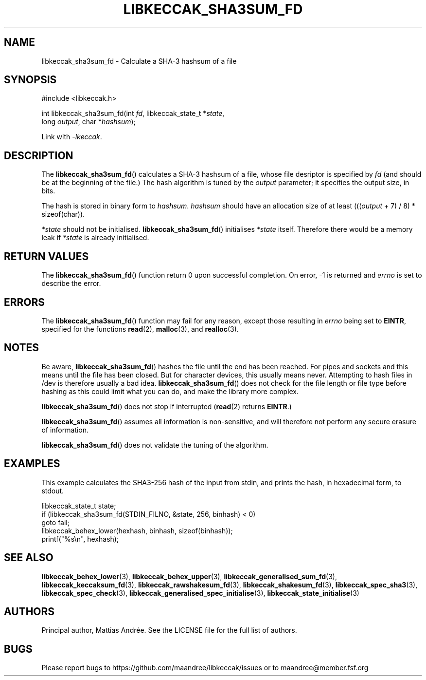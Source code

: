 .TH LIBKECCAK_SHA3SUM_FD 3 LIBKECCAK-%VERSION%
.SH NAME
libkeccak_sha3sum_fd - Calculate a SHA-3 hashsum of a file
.SH SYNOPSIS
.LP
.nf
#include <libkeccak.h>
.P
int libkeccak_sha3sum_fd(int \fIfd\fP, libkeccak_state_t *\fIstate\fP,
                         long \fIoutput\fP, char *\fIhashsum\fP);
.fi
.P
Link with \fI-lkeccak\fP.
.SH DESCRIPTION
The
.BR libkeccak_sha3sum_fd ()
calculates a SHA-3 hashsum of a file, whose file desriptor is specified
by \fIfd\fP (and should be at the beginning of the file.) The
hash algorithm is tuned by the \fIoutput\fP parameter; it specifies
the output size, in bits.
.PP
The hash is stored in binary form to \fIhashsum\fP. \fIhashsum\fP
should have an allocation size of at least
(((\fIoutput\fP + 7) / 8) * sizeof(char)).
.PP
\fI*state\fP should not be initialised.
.BR libkeccak_sha3sum_fd ()
initialises \fI*state\fP itself. Therefore there would be a
memory leak if \fI*state\fP is already initialised.
.SH RETURN VALUES
The
.BR libkeccak_sha3sum_fd ()
function return 0 upon successful completion.
On error, -1 is returned and \fIerrno\fP is set to describe
the error.
.SH ERRORS
The
.BR libkeccak_sha3sum_fd ()
function may fail for any reason, except those resulting
in \fIerrno\fP being set to \fBEINTR\fP, specified for the
functions
.BR read (2),
.BR malloc (3),
and
.BR realloc (3).
.SH NOTES
Be aware,
.BR libkeccak_sha3sum_fd ()
hashes the file until the end has been reached. For pipes
and sockets and this means until the file has been closed.
But for character devices, this usually means never.
Attempting to hash files in /dev is therefore usually a
bad idea.
.BR libkeccak_sha3sum_fd ()
does not check for the file length or file type before
hashing as this could limit what you can do, and make
the library more complex.
.PP
.BR libkeccak_sha3sum_fd ()
does not stop if interrupted (\fBread\fP(2) returns
\fBEINTR\fP.)
.PP
.BR libkeccak_sha3sum_fd ()
assumes all information is non-sensitive, and will
therefore not perform any secure erasure of information.
.PP
.BR libkeccak_sha3sum_fd ()
does not validate the tuning of the algorithm.
.SH EXAMPLES
This example calculates the SHA3-256 hash of the input
from stdin, and prints the hash, in hexadecimal form, to stdout.
.LP
.nf
libkeccak_state_t state;
if (libkeccak_sha3sum_fd(STDIN_FILNO, &state, 256, binhash) < 0)
    goto fail;
libkeccak_behex_lower(hexhash, binhash, sizeof(binhash));
printf("%s\\n", hexhash);
.fi
.SH SEE ALSO
.BR libkeccak_behex_lower (3),
.BR libkeccak_behex_upper (3),
.BR libkeccak_generalised_sum_fd (3),
.BR libkeccak_keccaksum_fd (3),
.BR libkeccak_rawshakesum_fd (3),
.BR libkeccak_shakesum_fd (3),
.BR libkeccak_spec_sha3 (3),
.BR libkeccak_spec_check (3),
.BR libkeccak_generalised_spec_initialise (3),
.BR libkeccak_state_initialise (3)
.SH AUTHORS
Principal author, Mattias Andrée.  See the LICENSE file for the full
list of authors.
.SH BUGS
Please report bugs to https://github.com/maandree/libkeccak/issues or to
maandree@member.fsf.org
